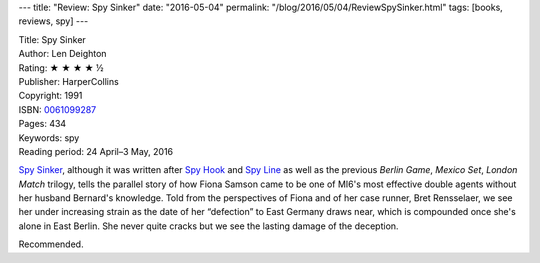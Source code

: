 ---
title: "Review: Spy Sinker"
date: "2016-05-04"
permalink: "/blog/2016/05/04/ReviewSpySinker.html"
tags: [books, reviews, spy]
---



.. image:: https://images-na.ssl-images-amazon.com/images/P/0061099287.01.MZZZZZZZ.jpg
    :alt: Spy Sinker
    :target: https://www.amazon.com/dp/0061099287/?tag=georgvreill-20
    :class: right-float

| Title: Spy Sinker
| Author: Len Deighton
| Rating: ★ ★ ★ ★ ½
| Publisher: HarperCollins
| Copyright: 1991
| ISBN: `0061099287 <https://www.amazon.com/dp/0061099287/?tag=georgvreill-20>`_
| Pages: 434
| Keywords: spy
| Reading period: 24 April–3 May, 2016

`Spy Sinker`_,
although it was written after `Spy Hook`_ and `Spy Line`_
as well as the previous *Berlin Game*, *Mexico Set*, *London Match* trilogy,
tells the parallel story of how Fiona Samson
came to be one of MI6's most effective double agents
without her husband Bernard's knowledge.
Told from the perspectives of Fiona and of her case runner, Bret Rensselaer,
we see her under increasing strain as the date of her “defection” to East Germany draws near,
which is compounded once she's alone in East Berlin.
She never quite cracks but we see the lasting damage of the deception.

Recommended.


.. _Spy Sinker:
    https://en.wikipedia.org/wiki/Spy_Sinker
.. _Spy Hook:
    /blog/2016/04/21/ReviewSpyHook.html
.. _Spy Line:
    /blog/2016/04/28/ReviewSpyLine.html

.. _permalink:
    /blog/2016/05/04/ReviewSpySinker.html
